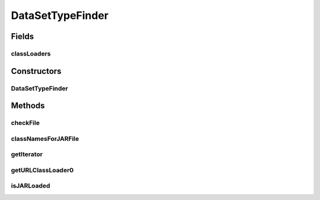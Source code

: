 .. java:import:: java.io File

.. java:import:: java.net MalformedURLException

.. java:import:: java.net URL

.. java:import:: java.net URLClassLoader

.. java:import:: java.util HashMap

.. java:import:: java.util Iterator

.. java:import:: java.util Map

.. java:import:: de.clusteval.framework.repository RegisterException

.. java:import:: de.clusteval.framework.repository Repository

.. java:import:: de.clusteval.utils JARFinder

.. java:import:: de.clusteval.utils RecursiveSubDirectoryIterator

DataSetTypeFinder
=================

.. java:package:: de.clusteval.data.dataset.type
   :noindex:

.. java:type:: public class DataSetTypeFinder extends JARFinder<DataSetType>

   The Class DataSetTypeFinder.

   :author: Christian Wiwie

Fields
------
classLoaders
^^^^^^^^^^^^

.. java:field:: protected static Map<URL, URLClassLoader> classLoaders
   :outertype: DataSetTypeFinder

Constructors
------------
DataSetTypeFinder
^^^^^^^^^^^^^^^^^

.. java:constructor:: public DataSetTypeFinder(Repository repository) throws RegisterException
   :outertype: DataSetTypeFinder

   Instantiates a new data set format finder.

   :param repository: the repository
   :throws RegisterException:

Methods
-------
checkFile
^^^^^^^^^

.. java:method:: @Override protected boolean checkFile(File file)
   :outertype: DataSetTypeFinder

classNamesForJARFile
^^^^^^^^^^^^^^^^^^^^

.. java:method:: @Override protected String[] classNamesForJARFile(File f)
   :outertype: DataSetTypeFinder

getIterator
^^^^^^^^^^^

.. java:method:: @Override protected Iterator<File> getIterator()
   :outertype: DataSetTypeFinder

getURLClassLoader0
^^^^^^^^^^^^^^^^^^

.. java:method:: @Override protected URLClassLoader getURLClassLoader0(File f, ClassLoader parent) throws MalformedURLException
   :outertype: DataSetTypeFinder

isJARLoaded
^^^^^^^^^^^

.. java:method:: @Override protected boolean isJARLoaded(File f)
   :outertype: DataSetTypeFinder

